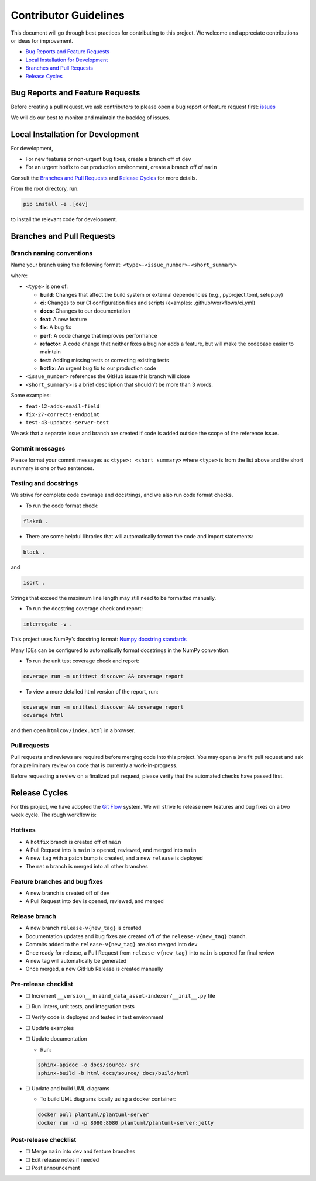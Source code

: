 Contributor Guidelines
======================

This document will go through best practices for contributing to this
project. We welcome and appreciate contributions or ideas for
improvement.

-  `Bug Reports and Feature
   Requests <#bug-reports-and-feature-requests>`__
-  `Local Installation for
   Development <#local-installation-for-development>`__
-  `Branches and Pull Requests <#branches-and-pull-requests>`__
-  `Release Cycles <#release-cycles>`__

Bug Reports and Feature Requests
--------------------------------

Before creating a pull request, we ask contributors to please open a bug
report or feature request first:
`issues <https://github.com/AllenNeuralDynamics/aind-data-asset-indexer/issues/new/choose>`__

We will do our best to monitor and maintain the backlog of issues.

Local Installation for Development
----------------------------------

For development,

-  For new features or non-urgent bug fixes, create a branch off of
   ``dev``
-  For an urgent hotfix to our production environment, create a branch
   off of ``main``

Consult the `Branches and Pull Requests <#branches-and-pull-requests>`__
and `Release Cycles <#release-cycles>`__ for more details.

From the root directory, run:

.. code:: bash

   pip install -e .[dev]

to install the relevant code for development.

Branches and Pull Requests
--------------------------

Branch naming conventions
~~~~~~~~~~~~~~~~~~~~~~~~~

Name your branch using the following format:
``<type>-<issue_number>-<short_summary>``

where:

-  ``<type>`` is one of:

   -  **build**: Changes that affect the build system
      or external dependencies (e.g., pyproject.toml, setup.py)
   -  **ci**: Changes to our CI configuration files and scripts
      (examples: .github/workflows/ci.yml)
   -  **docs**: Changes to our documentation
   -  **feat**: A new feature
   -  **fix**: A bug fix
   -  **perf**: A code change that improves performance
   -  **refactor**: A code change that neither fixes a bug nor adds
      a feature, but will make the codebase easier to maintain
   -  **test**: Adding missing tests or correcting existing tests
   -  **hotfix**: An urgent bug fix to our production code
-  ``<issue_number>`` references the GitHub issue this branch will close
-  ``<short_summary>`` is a brief description that shouldn’t be more than 3
   words.

Some examples:

-  ``feat-12-adds-email-field``
-  ``fix-27-corrects-endpoint``
-  ``test-43-updates-server-test``

We ask that a separate issue and branch are created if code is added
outside the scope of the reference issue.

Commit messages
~~~~~~~~~~~~~~~

Please format your commit messages as ``<type>: <short summary>`` where
``<type>`` is from the list above and the short summary is one or two
sentences.

Testing and docstrings
~~~~~~~~~~~~~~~~~~~~~~

We strive for complete code coverage and docstrings, and we also run
code format checks.

-  To run the code format check:

.. code:: bash

   flake8 .

-  There are some helpful libraries that will automatically format the
   code and import statements:

.. code:: bash

   black .

and

.. code:: bash

   isort .

Strings that exceed the maximum line length may still need to be
formatted manually.

-  To run the docstring coverage check and report:

.. code:: bash

   interrogate -v .

This project uses NumPy’s docstring format: `Numpy docstring
standards <https://numpydoc.readthedocs.io/en/latest/format.html>`__

Many IDEs can be configured to automatically format docstrings in the
NumPy convention.

-  To run the unit test coverage check and report:

.. code:: bash

   coverage run -m unittest discover && coverage report

-  To view a more detailed html version of the report, run:

.. code:: bash

   coverage run -m unittest discover && coverage report
   coverage html

and then open ``htmlcov/index.html`` in a browser.

Pull requests
~~~~~~~~~~~~~

Pull requests and reviews are required before merging code into this
project. You may open a ``Draft`` pull request and ask for a preliminary
review on code that is currently a work-in-progress.

Before requesting a review on a finalized pull request, please verify
that the automated checks have passed first.

Release Cycles
--------------------------

For this project, we have adopted the `Git
Flow <https://www.gitkraken.com/learn/git/git-flow>`__ system. We will
strive to release new features and bug fixes on a two week cycle. The
rough workflow is:

Hotfixes
~~~~~~~~

-  A ``hotfix`` branch is created off of ``main``
-  A Pull Request into is ``main`` is opened, reviewed, and merged into
   ``main``
-  A new ``tag`` with a patch bump is created, and a new ``release`` is
   deployed
-  The ``main`` branch is merged into all other branches

Feature branches and bug fixes
~~~~~~~~~~~~~~~~~~~~~~~~~~~~~~

-  A new branch is created off of ``dev``
-  A Pull Request into ``dev`` is opened, reviewed, and merged

Release branch
~~~~~~~~~~~~~~

-  A new branch ``release-v{new_tag}`` is created
-  Documentation updates and bug fixes are created off of the
   ``release-v{new_tag}`` branch.
-  Commits added to the ``release-v{new_tag}`` are also merged into
   ``dev``
-  Once ready for release, a Pull Request from ``release-v{new_tag}``
   into ``main`` is opened for final review
-  A new tag will automatically be generated
-  Once merged, a new GitHub Release is created manually

Pre-release checklist
~~~~~~~~~~~~~~~~~~~~~

-  ☐ Increment ``__version__`` in
   ``aind_data_asset-indexer/__init__.py`` file
-  ☐ Run linters, unit tests, and integration tests
-  ☐ Verify code is deployed and tested in test environment
-  ☐ Update examples
-  ☐ Update documentation

   -  Run:

   .. code:: bash

      sphinx-apidoc -o docs/source/ src
      sphinx-build -b html docs/source/ docs/build/html

-  ☐ Update and build UML diagrams

   -  To build UML diagrams locally using a docker container:

   .. code:: bash

      docker pull plantuml/plantuml-server
      docker run -d -p 8080:8080 plantuml/plantuml-server:jetty

Post-release checklist
~~~~~~~~~~~~~~~~~~~~~~

-  ☐ Merge ``main`` into ``dev`` and feature branches
-  ☐ Edit release notes if needed
-  ☐ Post announcement
